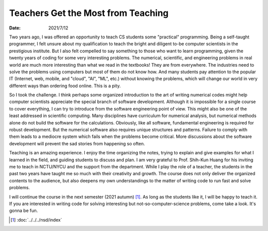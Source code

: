 ===================================
Teachers Get the Most from Teaching
===================================

:date: 2021/7/12

Two years ago, I was offered an opportunity to teach CS students some
"practical" programming.  Being a self-taught programmer, I felt unsure about
my qualification to teach the bright and diligent to-be computer scientists in
the prestigious institute.  But I also felt compelled to say something to those
who want to learn programming, given the twenty years of coding for some very
interesting problems.  The numerical, scientific, and engineering problems in
real world are much more interesting than what we read in the textbooks!  They
are from everywhere.  The industries need to solve the problems using computers
but most of them do not know how.  And many students pay attention to the
popular IT (Internet, web, mobile, and "cloud", "AI", "ML", etc.) without
knowing the problems, which will change our world in very different ways than
ordering food online.  This is a pity.

So I took the challenge.  I think perhaps some organized introduction to the
art of writing numerical codes might help computer scientists appreciate the
special branch of software development.  Although it is impossible for a single
course to cover everything, I can try to introduce from the software
engineering point of view.  This might also be one of the least addressed in
scientific computing.  Many disciplines have curriculum for numerical analysis,
but numerical methods alone do not build the software for the calculations.
Obviously, like all software, fundamental engineering is required for robust
development.  But the numerical software also requires unique structures and
patterns.  Failure to comply with them leads to a mediocre system which fails
when the problems become critical.  More discussions about the software
development will prevent the sad stories from happening so often.

Teaching is an amazing experience.  I enjoy the time organizing the notes,
trying to explain and give examples for what I learned in the field, and
guiding students to discuss and plan.  I am very grateful to Prof. Shih-Kun
Huang for his inviting me to teach in NCTU/NYCU and the support from the
department.  While I play the role of a teacher, the students in the past two
years have taught me so much with their creativity and growth.  The course does
not only deliver the organized contents to the audience, but also deepens my
own understandings to the matter of writing code to run fast and solve
problems.

I will continue the course in the next semester (2021 autumn) [1]_.  As long as
the students like it, I will be happy to teach it.  If you are interested in
writing code for solving interesting but not-so-computer-science problems, come
take a look.  It's gonna be fun.

.. [1] :doc:`../../../nsd/index`
